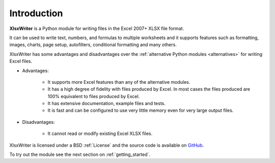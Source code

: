 .. _intro:

Introduction
============

**XlsxWriter** is a Python module for writing files in the Excel 2007+ XLSX
file format.

It can be used to write text, numbers, and formulas to multiple worksheets and
it supports features such as formatting, images, charts, page setup,
autofilters, conditional formatting and many others.

XlsxWriter has some advantages and disadvantages over the
:ref:`alternative Python modules <alternatives>` for writing Excel files.

* Advantages:

   * It supports more Excel features than any of the alternative modules.

   * It has a high degree of fidelity with files produced by Excel. In most
     cases the files produced are 100% equivalent to files produced by Excel.

   * It has extensive documentation, example files and tests.

   * It is fast and can be configured to use very little memory even for very
     large output files.

* Disadvantages:

   * It cannot read or modify existing Excel XLSX files.


XlsxWriter is licensed under a BSD :ref:`License` and the source code is
available on `GitHub <http://github.com/jmcnamara/XlsxWriter>`_.

To try out the module see the next section on :ref:`getting_started`.
